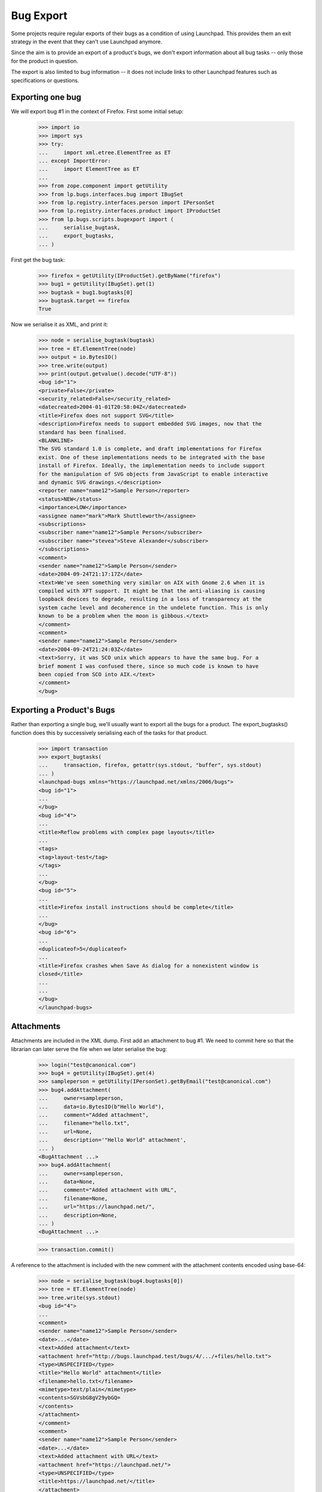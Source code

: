 Bug Export
==========

Some projects require regular exports of their bugs as a condition of
using Launchpad.  This provides them an exit strategy in the event that
they can't use Launchpad anymore.

Since the aim is to provide an export of a product's bugs, we don't
export information about all bug tasks -- only those for the product in
question.

The export is also limited to bug information -- it does not include
links to other Launchpad features such as specifications or questions.


Exporting one bug
-----------------

We will export bug #1 in the context of Firefox.  First some initial
setup:

    >>> import io
    >>> import sys
    >>> try:
    ...     import xml.etree.ElementTree as ET
    ... except ImportError:
    ...     import ElementTree as ET
    ...
    >>> from zope.component import getUtility
    >>> from lp.bugs.interfaces.bug import IBugSet
    >>> from lp.registry.interfaces.person import IPersonSet
    >>> from lp.registry.interfaces.product import IProductSet
    >>> from lp.bugs.scripts.bugexport import (
    ...     serialise_bugtask,
    ...     export_bugtasks,
    ... )

First get the bug task:

    >>> firefox = getUtility(IProductSet).getByName("firefox")
    >>> bug1 = getUtility(IBugSet).get(1)
    >>> bugtask = bug1.bugtasks[0]
    >>> bugtask.target == firefox
    True

Now we serialise it as XML, and print it:

    >>> node = serialise_bugtask(bugtask)
    >>> tree = ET.ElementTree(node)
    >>> output = io.BytesIO()
    >>> tree.write(output)
    >>> print(output.getvalue().decode("UTF-8"))
    <bug id="1">
    <private>False</private>
    <security_related>False</security_related>
    <datecreated>2004-01-01T20:58:04Z</datecreated>
    <title>Firefox does not support SVG</title>
    <description>Firefox needs to support embedded SVG images, now that the
    standard has been finalised.
    <BLANKLINE>
    The SVG standard 1.0 is complete, and draft implementations for Firefox
    exist. One of these implementations needs to be integrated with the base
    install of Firefox. Ideally, the implementation needs to include support
    for the manipulation of SVG objects from JavaScript to enable interactive
    and dynamic SVG drawings.</description>
    <reporter name="name12">Sample Person</reporter>
    <status>NEW</status>
    <importance>LOW</importance>
    <assignee name="mark">Mark Shuttleworth</assignee>
    <subscriptions>
    <subscriber name="name12">Sample Person</subscriber>
    <subscriber name="stevea">Steve Alexander</subscriber>
    </subscriptions>
    <comment>
    <sender name="name12">Sample Person</sender>
    <date>2004-09-24T21:17:17Z</date>
    <text>We've seen something very similar on AIX with Gnome 2.6 when it is
    compiled with XFT support. It might be that the anti-aliasing is causing
    loopback devices to degrade, resulting in a loss of transparency at the
    system cache level and decoherence in the undelete function. This is only
    known to be a problem when the moon is gibbous.</text>
    </comment>
    <comment>
    <sender name="name12">Sample Person</sender>
    <date>2004-09-24T21:24:03Z</date>
    <text>Sorry, it was SCO unix which appears to have the same bug. For a
    brief moment I was confused there, since so much code is known to have
    been copied from SCO into AIX.</text>
    </comment>
    </bug>


Exporting a Product's Bugs
--------------------------

Rather than exporting a single bug, we'll usually want to export all the
bugs for a product.  The export_bugtasks() function does this by
successively serialising each of the tasks for that product.

    >>> import transaction
    >>> export_bugtasks(
    ...     transaction, firefox, getattr(sys.stdout, "buffer", sys.stdout)
    ... )
    <launchpad-bugs xmlns="https://launchpad.net/xmlns/2006/bugs">
    <bug id="1">
    ...
    </bug>
    <bug id="4">
    ...
    <title>Reflow problems with complex page layouts</title>
    ...
    <tags>
    <tag>layout-test</tag>
    </tags>
    ...
    </bug>
    <bug id="5">
    ...
    <title>Firefox install instructions should be complete</title>
    ...
    </bug>
    <bug id="6">
    ...
    <duplicateof>5</duplicateof>
    ...
    <title>Firefox crashes when Save As dialog for a nonexistent window is
    closed</title>
    ...
    ...
    </bug>
    </launchpad-bugs>


Attachments
-----------

Attachments are included in the XML dump.  First add an attachment to
bug #1.  We need to commit here so that the librarian can later serve
the file when we later serialise the bug:

    >>> login("test@canonical.com")
    >>> bug4 = getUtility(IBugSet).get(4)
    >>> sampleperson = getUtility(IPersonSet).getByEmail("test@canonical.com")
    >>> bug4.addAttachment(
    ...     owner=sampleperson,
    ...     data=io.BytesIO(b"Hello World"),
    ...     comment="Added attachment",
    ...     filename="hello.txt",
    ...     url=None,
    ...     description='"Hello World" attachment',
    ... )
    <BugAttachment ...>
    >>> bug4.addAttachment(
    ...     owner=sampleperson,
    ...     data=None,
    ...     comment="Added attachment with URL",
    ...     filename=None,
    ...     url="https://launchpad.net/",
    ...     description=None,
    ... )
    <BugAttachment ...>

    >>> transaction.commit()

A reference to the attachment is included with the new comment with the
attachment contents encoded using base-64:

    >>> node = serialise_bugtask(bug4.bugtasks[0])
    >>> tree = ET.ElementTree(node)
    >>> tree.write(sys.stdout)
    <bug id="4">
    ...
    <comment>
    <sender name="name12">Sample Person</sender>
    <date>...</date>
    <text>Added attachment</text>
    <attachment href="http://bugs.launchpad.test/bugs/4/.../+files/hello.txt">
    <type>UNSPECIFIED</type>
    <title>"Hello World" attachment</title>
    <filename>hello.txt</filename>
    <mimetype>text/plain</mimetype>
    <contents>SGVsbG8gV29ybGQ=
    </contents>
    </attachment>
    </comment>
    <comment>
    <sender name="name12">Sample Person</sender>
    <date>...</date>
    <text>Added attachment with URL</text>
    <attachment href="https://launchpad.net/">
    <type>UNSPECIFIED</type>
    <title>https://launchpad.net/</title>
    </attachment>
    ...


Private Bugs
------------

By default a bug export will not include any private bugs.  However,
they can be included by passing the --include-private flag to the import
script.  To test this, we'll make a bug private:

    >>> bug4.setPrivate(True, getUtility(ILaunchBag).user)
    True

    >>> transaction.commit()

Now we'll do a dump not including private bugs:

    >>> output = io.BytesIO()
    >>> export_bugtasks(transaction, firefox, output)
    >>> b'<bug id="4">' in output.getvalue()
    False

However, bug #4 will appear in the export if we include private bugs:

    >>> output = io.BytesIO()
    >>> export_bugtasks(transaction, firefox, output, include_private=True)
    >>> b'<bug id="4">' in output.getvalue()
    True
